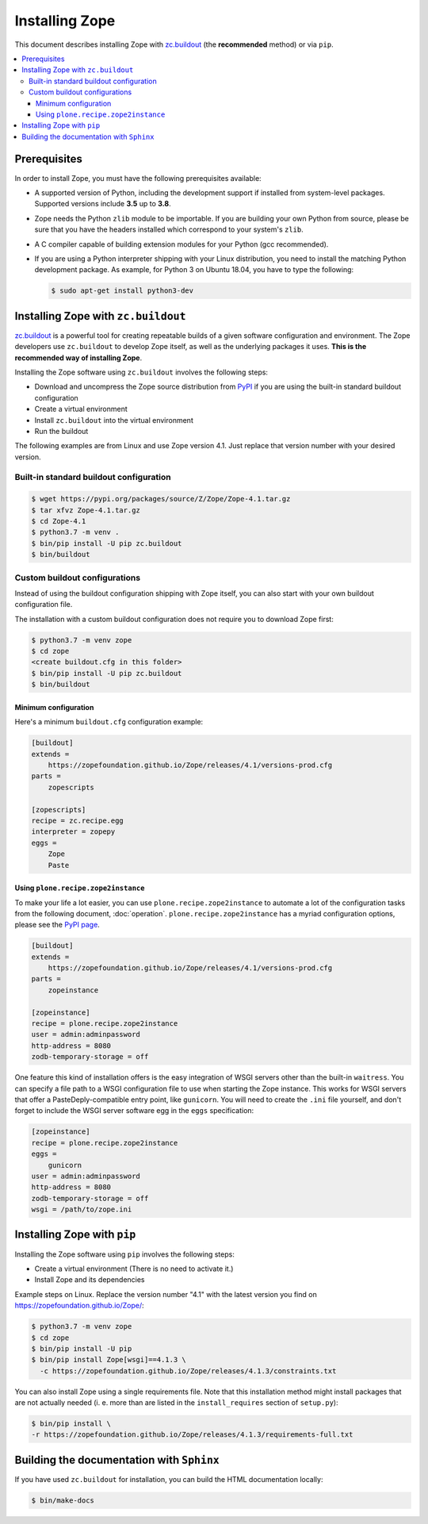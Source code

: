 Installing Zope
===============
This document describes installing Zope with
`zc.buildout <https://pypi.org/project/zc.buildout/>`_
(the **recommended** method) or via ``pip``.

.. contents::
   :local:


Prerequisites
-------------
In order to install Zope, you must have the following prerequisites
available:

- A supported version of Python, including the development support if
  installed from system-level packages.  Supported versions include
  **3.5** up to **3.8**.

- Zope needs the Python ``zlib`` module to be importable.  If you are
  building your own Python from source, please be sure that you have the
  headers installed which correspond to your system's ``zlib``.

- A C compiler capable of building extension modules for your Python
  (gcc recommended).

- If you are using a Python interpreter shipping with your Linux distribution,
  you need to install the matching Python development package. As example, for
  Python 3 on Ubuntu 18.04, you have to type the following:

  .. code-block:: console

    $ sudo apt-get install python3-dev


Installing Zope with ``zc.buildout``
------------------------------------
`zc.buildout <https://pypi.org/project/zc.buildout/>`_ is a powerful
tool for creating repeatable builds of a given software configuration
and environment.  The Zope developers use ``zc.buildout`` to develop
Zope itself, as well as the underlying packages it uses. **This is the
recommended way of installing Zope**.

Installing the Zope software using ``zc.buildout`` involves the following
steps:

- Download and uncompress the Zope source distribution from `PyPI`__ if you
  are using the built-in standard buildout configuration

  __ https://pypi.org/project/Zope/

- Create a virtual environment

- Install ``zc.buildout`` into the virtual environment

- Run the buildout

The following examples are from Linux and use Zope version 4.1. Just replace
that version number with your desired version.

Built-in standard buildout configuration
~~~~~~~~~~~~~~~~~~~~~~~~~~~~~~~~~~~~~~~~

.. code-block:: console

  $ wget https://pypi.org/packages/source/Z/Zope/Zope-4.1.tar.gz
  $ tar xfvz Zope-4.1.tar.gz
  $ cd Zope-4.1
  $ python3.7 -m venv .
  $ bin/pip install -U pip zc.buildout
  $ bin/buildout


Custom buildout configurations
~~~~~~~~~~~~~~~~~~~~~~~~~~~~~~
Instead of using the buildout configuration shipping with Zope itself, you
can also start with your own buildout configuration file.

The installation with a custom buildout configuration does not require you
to download Zope first:

.. code-block:: console

   $ python3.7 -m venv zope
   $ cd zope
   <create buildout.cfg in this folder>
   $ bin/pip install -U pip zc.buildout
   $ bin/buildout


Minimum configuration
+++++++++++++++++++++
Here's a minimum ``buildout.cfg`` configuration  example:

.. code-block:: ini

    [buildout]
    extends =
        https://zopefoundation.github.io/Zope/releases/4.1/versions-prod.cfg
    parts =
        zopescripts

    [zopescripts]
    recipe = zc.recipe.egg
    interpreter = zopepy
    eggs =
        Zope
        Paste

Using ``plone.recipe.zope2instance``
++++++++++++++++++++++++++++++++++++
To make your life a lot easier, you can use ``plone.recipe.zope2instance``
to automate a lot of the configuration tasks from the following document,
:doc:`operation`. ``plone.recipe.zope2instance`` has a myriad configuration
options, please see the
`PyPI page <https://pypi.org/project/plone.recipe.zope2instance/>`_.

.. code-block:: ini

    [buildout]
    extends =
        https://zopefoundation.github.io/Zope/releases/4.1/versions-prod.cfg
    parts =
        zopeinstance

    [zopeinstance]
    recipe = plone.recipe.zope2instance
    user = admin:adminpassword
    http-address = 8080
    zodb-temporary-storage = off

One feature this kind of installation offers is the easy integration of WSGI
servers other than the built-in ``waitress``. You can specify a file path to a
WSGI configuration file to use when starting the Zope instance. This works for
WSGI servers that offer a PasteDeply-compatible entry point, like ``gunicorn``.
You will need to create the ``.ini`` file yourself, and don't forget to
include the WSGI server software egg in the ``eggs`` specification:

.. code-block:: ini

    [zopeinstance]
    recipe = plone.recipe.zope2instance
    eggs =
        gunicorn
    user = admin:adminpassword
    http-address = 8080
    zodb-temporary-storage = off
    wsgi = /path/to/zope.ini

Installing Zope with ``pip``
----------------------------
Installing the Zope software using ``pip`` involves the following
steps:

- Create a virtual environment (There is no need to activate it.)

- Install Zope and its dependencies

Example steps on Linux. Replace the version number "4.1" with the latest
version you find on https://zopefoundation.github.io/Zope/:

.. code-block:: console

  $ python3.7 -m venv zope
  $ cd zope
  $ bin/pip install -U pip
  $ bin/pip install Zope[wsgi]==4.1.3 \
    -c https://zopefoundation.github.io/Zope/releases/4.1.3/constraints.txt

You can also install Zope using a single requirements file. Note that this
installation method might install packages that are not actually needed (i. e.
more than are listed in the ``install_requires`` section of ``setup.py``):

.. code-block:: console

    $ bin/pip install \
    -r https://zopefoundation.github.io/Zope/releases/4.1.3/requirements-full.txt


Building the documentation with ``Sphinx``
------------------------------------------
If you have used ``zc.buildout`` for installation, you can build the HTML
documentation locally:

.. code-block:: console

   $ bin/make-docs
